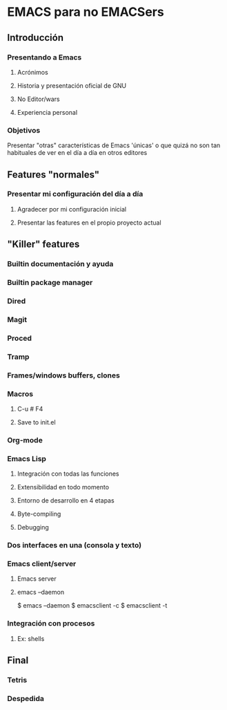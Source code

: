 * EMACS para no EMACSers
** Introducción
*** Presentando a Emacs
**** Acrónimos
**** Historia y presentación oficial de GNU
**** No Editor/wars
**** Experiencia personal
*** Objetivos
Presentar "otras" características de Emacs 'únicas' o que quizá no son tan habituales de ver en el día a día en otros editores
** Features "normales"
*** Presentar mi configuración del día a día
**** Agradecer por mi configuración inicial
**** Presentar las features en el propio proyecto actual
** "Killer" features
*** Builtin documentación y ayuda
*** Builtin package manager
*** Dired
*** Magit
*** Proced
*** Tramp
*** Frames/windows buffers, clones
*** Macros
**** C-u # F4
**** Save to init.el
*** Org-mode
*** Emacs Lisp
**** Integración con todas las funciones
**** Extensibilidad en todo momento
**** Entorno de desarrollo en 4 etapas
**** Byte-compiling
**** Debugging
*** Dos interfaces en una (consola y texto)
*** Emacs client/server
**** Emacs server
**** emacs --daemon
$ emacs --daemon
$ emacsclient -c
$ emacsclient -t
*** Integración con procesos
**** Ex: shells
** Final
*** Tetris
*** Despedida
